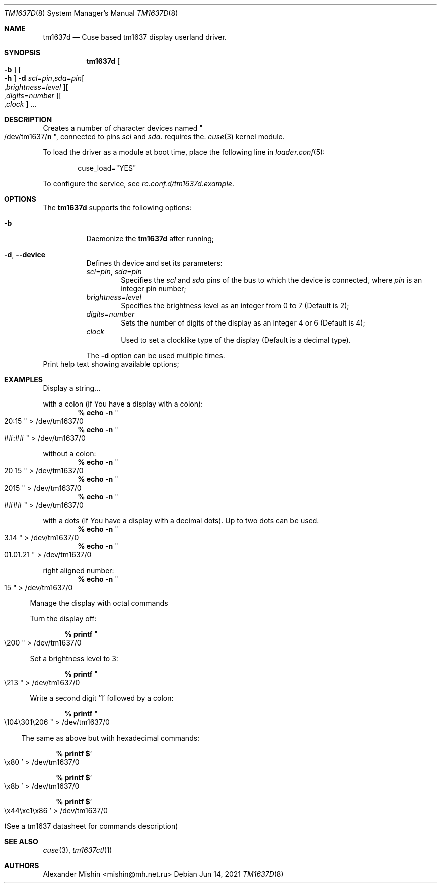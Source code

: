.\"-
.\"Copyright (c) 2021, Alexander Mishin
.\"All rights reserved.
.\"
.\"Redistribution and use in source and binary forms, with or without
.\"modification, are permitted provided that the following conditions are met:
.\"
.\"* Redistributions of source code must retain the above copyright notice, this
.\"  list of conditions and the following disclaimer.
.\"
.\"* Redistributions in binary form must reproduce the above copyright notice,
.\"  this list of conditions and the following disclaimer in the documentation
.\"  and/or other materials provided with the distribution.
.\"
.\"THIS SOFTWARE IS PROVIDED BY THE COPYRIGHT HOLDERS AND CONTRIBUTORS "AS IS"
.\"AND ANY EXPRESS OR IMPLIED WARRANTIES, INCLUDING, BUT NOT LIMITED TO, THE
.\"IMPLIED WARRANTIES OF MERCHANTABILITY AND FITNESS FOR A PARTICULAR PURPOSE ARE
.\"DISCLAIMED. IN NO EVENT SHALL THE COPYRIGHT HOLDER OR CONTRIBUTORS BE LIABLE
.\"FOR ANY DIRECT, INDIRECT, INCIDENTAL, SPECIAL, EXEMPLARY, OR CONSEQUENTIAL
.\"DAMAGES (INCLUDING, BUT NOT LIMITED TO, PROCUREMENT OF SUBSTITUTE GOODS OR
.\"SERVICES; LOSS OF USE, DATA, OR PROFITS; OR BUSINESS INTERRUPTION) HOWEVER
.\"CAUSED AND ON ANY THEORY OF LIABILITY, WHETHER IN CONTRACT, STRICT LIABILITY,
.\"OR TORT (INCLUDING NEGLIGENCE OR OTHERWISE) ARISING IN ANY WAY OUT OF THE USE
.\"OF THIS SOFTWARE, EVEN IF ADVISED OF THE POSSIBILITY OF SUCH DAMAGE.
.Dd Jun 14, 2021
.Dt TM1637D 8
.Os
.Sh NAME
.Nm tm1637d
.Nd Cuse based tm1637 display userland driver.
.Sh SYNOPSIS
.Nm
.Oo Fl b Oc Oo Fl h Oc
.Fl d Ar scl Ns = Ns Ar pin Ns , Ns Ar sda Ns = Ns Ar pin Ns
.Oo , Ns Ar brightness Ns = Ns Ar level Oc Ns
.Oo , Ns Ar digits Ns = Ns Ar number Oc Ns
.Oo , Ns Ar clock
.Oc ...
.Pp
.Sh DESCRIPTION
Creates a number of character devices named
.Qo /dev/tm1637/ Ns Cm n Qc , connected to pins
.Ar scl
and
.Ar sda .
.Nm.
requires the.
.Xr cuse 3
kernel module.
.Pp
To load the driver as a module at boot time, place the following line in
.Xr loader.conf 5 :
.Bd -literal -offset indent
cuse_load="YES"
.Ed
.Pp
To configure the service, see
.Pa rc.conf.d/tm1637d.example .
.Sh OPTIONS
The
.Nm
supports the following options:
.Bl -tag -width indent
.It Fl b
Daemonize the
.Nm
after running;
.It Fl d , Ic --device
Defines th device and set its parameters:
.Bl
.It
.Ar scl Ns = Ns Ar pin , Ar sda Ns = Ns Ar pin
.Bd -ragged -offset indent -compact
Specifies the
.Ar scl
and
.Ar sda
pins of the bus to which the device is connected, where
.Ar pin
is an integer pin number;
.Ed
.It
.Ar brightness Ns = Ns Ar level
.Bd -ragged -offset indent -compact
Specifies the brightness level as an integer from 0 to 7 (Default is 2);
.Ed
.It
.Ar digits Ns = Ns Ar number
.Bd -ragged -offset indent -compact
Sets the number of digits of the display as an integer 4 or 6 (Default is 4);
.Ed
.It
.Ar clock
.Bd -ragged -offset indent -compact
Used to set a clocklike type of the display (Default is a decimal type).
.Ed
.Pp
The
.Fl d
option can be used multiple times.
.El
.It Fl h , Ic --help
Print help text showing available options;
.El
.Sh EXAMPLES
Display a string...
.Bl -compact

.It
with a colon (if You have a display with a colon):
.Dl % echo -n Qo 20:15 Qc > /dev/tm1637/0
.Dl % echo -n Qo ##:## Qc > /dev/tm1637/0

.It
without a colon:
.Dl % echo -n Qo 20 15 Qc > /dev/tm1637/0
.Dl % echo -n Qo 2015 Qc > /dev/tm1637/0
.Dl % echo -n Qo #### Qc > /dev/tm1637/0

.It
with a dots (if You have a display with a decimal dots).
Up to two dots can be used.
.Dl % echo -n Qo 3.14 Qc > /dev/tm1637/0
.Dl % echo -n Qo 01.01.21 Qc > /dev/tm1637/0

.It
right aligned number:
.Dl % echo -n Qo 15 Qc > /dev/tm1637/0
.El

Manage the display with octal commands
.Bl -compact

.It
Turn the display off:

.Dl % printf Qo \e200 Qc > /dev/tm1637/0

.It
Set a brightness level to 3:

.Dl % printf Qo \e213 Qc > /dev/tm1637/0

.It
Write a second digit '1' followed by a colon:

.Dl % printf Qo \e104\e301\e206 Qc > /dev/tm1637/0
.El

The same as above but with hexadecimal commands:

.Bl -bullet -compact
.Dl % printf $ Ns So \ex80 Sc > /dev/tm1637/0

.Dl % printf $ Ns So \ex8b Sc > /dev/tm1637/0

.Dl % printf $ Ns So \ex44\exc1\ex86 Sc > /dev/tm1637/0
.El

(See a tm1637 datasheet for commands description)

.Sh SEE ALSO
.Xr cuse 3 ,
.Xr tm1637ctl 1
.Sh AUTHORS
.An -nosplit
.An Alexander Mishin Aq mishin@mh.net.ru
